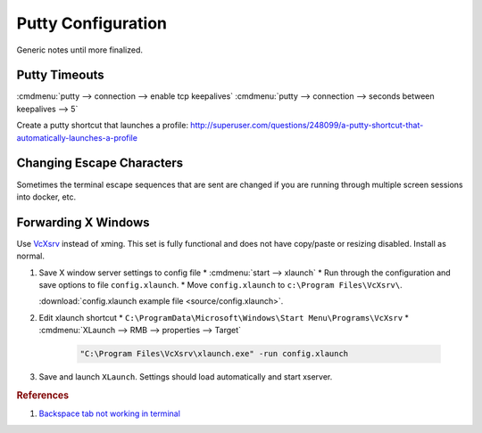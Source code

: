 .. _apps-putty:

Putty Configuration
###################
Generic notes until more finalized.

Putty Timeouts
**************

:cmdmenu:`putty --> connection --> enable tcp keepalives`
:cmdmenu:`putty --> connection --> seconds between keepalives --> 5`

.. code-block:: powershell
  :caption: Export putty settings (or go through full registry dump)

  regedit /e "%userprofile%\Desktop\putty.reg" HKEY_CURRENT_USER\Software\SimonTatham

Create a putty shortcut that launches a profile:
http://superuser.com/questions/248099/a-putty-shortcut-that-automatically-launches-a-profile

Changing Escape Characters
**************************
Sometimes the terminal escape sequences that are sent are changed if you are
running through multiple screen sessions into docker, etc.

.. code-block:: bash
  :caption: Determine the current escape sequences

  stty -a

  .. note::
    Find the escape sequence you are looking for (e.g. erase is for delete).

.. code-block:: bash
  :caption: Determine the actual control sequence sent

  ctrl + v, [desire key press]

  .. note::
    This will print the escape sequence to the terminal

.. code-block:: bash
  :caption: Set the correct sequence

  stty erase ^H

  .. note::
    * Sets the correct escape sequence.
    * Generally should press the key instead of manually typing it.

Forwarding X Windows
********************
Use `VcXsrv`_ instead of xming. This set is fully functional and does not have
copy/paste or resizing disabled. Install as normal.

#. Save X window server settings to config file
   * :cmdmenu:`start --> xlaunch`
   * Run through the configuration and save options to file ``config.xlaunch``.
   * Move ``config.xlaunch`` to ``c:\Program Files\VcXsrv\``.

   :download:`config.xlaunch example file <source/config.xlaunch>`.

#. Edit xlaunch shortcut
   * ``C:\ProgramData\Microsoft\Windows\Start Menu\Programs\VcXsrv``
   * :cmdmenu:`XLaunch --> RMB --> properties --> Target`

     .. code-block::
 
       "C:\Program Files\VcXsrv\xlaunch.exe" -run config.xlaunch

#. Save and launch ``XLaunch``. Settings should load automatically and start
   xserver.

.. rubric:: References

#. `Backspace tab not working in terminal <https://unix.stackexchange.com/questions/43103/backspace-tab-not-working-in-terminal-using-ssh>`_

.. _VcXsrv: https://sourceforge.net/projects/vcxsrv/files/vcxsrv/

